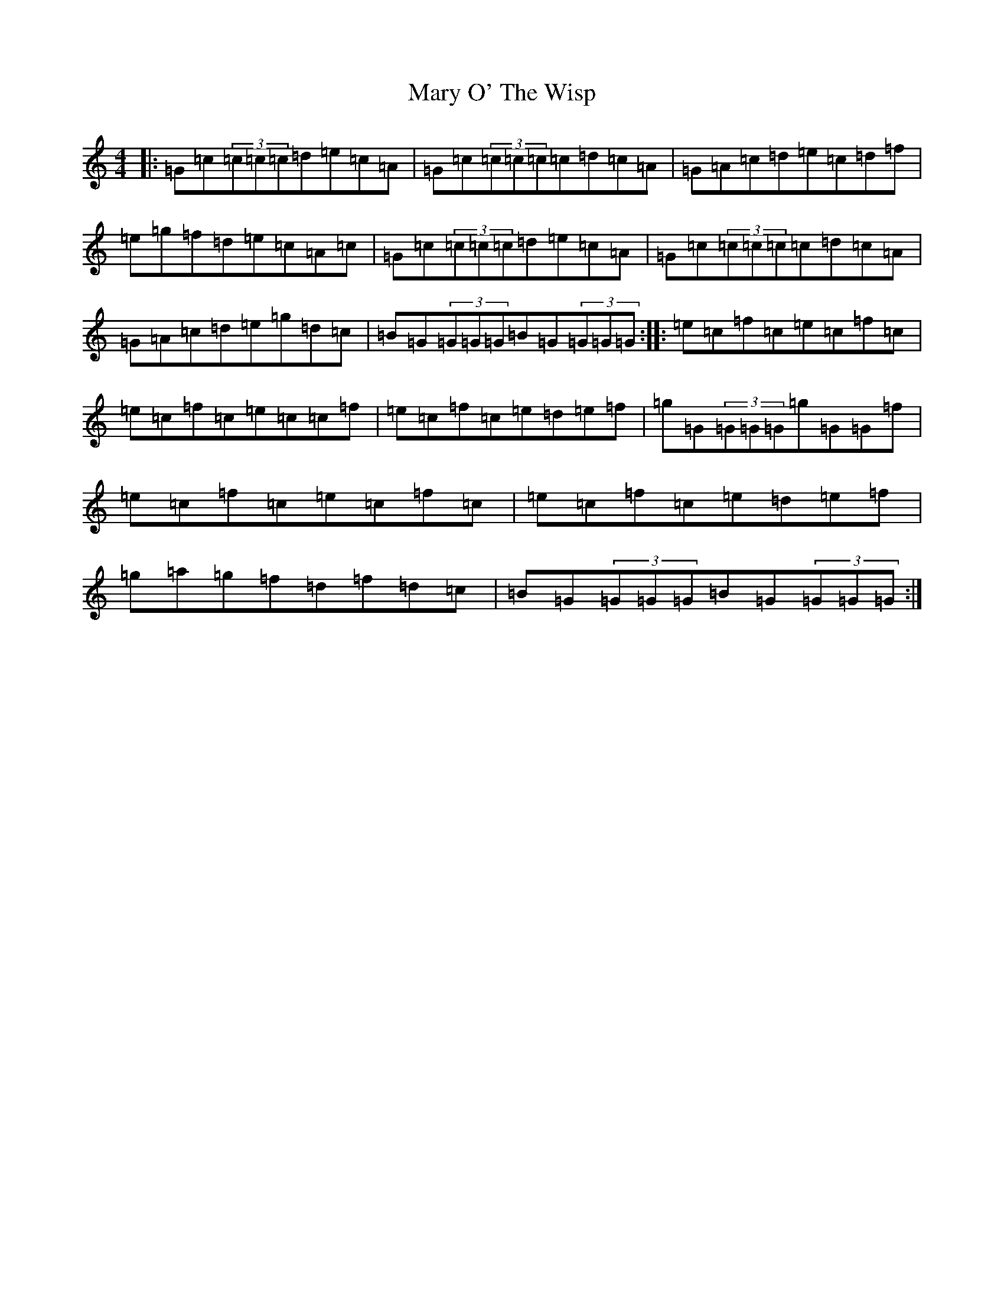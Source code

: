 X: 13834
T: Mary O' The Wisp
S: https://thesession.org/tunes/9648#setting9648
R: reel
M:4/4
L:1/8
K: C Major
|:=G=c(3=c=c=c=d=e=c=A|=G=c(3=c=c=c=c=d=c=A|=G=A=c=d=e=c=d=f|=e=g=f=d=e=c=A=c|=G=c(3=c=c=c=d=e=c=A|=G=c(3=c=c=c=c=d=c=A|=G=A=c=d=e=g=d=c|=B=G(3=G=G=G=B=G(3=G=G=G:||:=e=c=f=c=e=c=f=c|=e=c=f=c=e=c=c=f|=e=c=f=c=e=d=e=f|=g=G(3=G=G=G=g=G=G=f|=e=c=f=c=e=c=f=c|=e=c=f=c=e=d=e=f|=g=a=g=f=d=f=d=c|=B=G(3=G=G=G=B=G(3=G=G=G:|